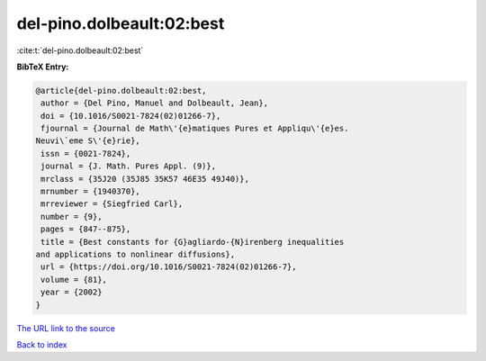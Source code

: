 del-pino.dolbeault:02:best
==========================

:cite:t:`del-pino.dolbeault:02:best`

**BibTeX Entry:**

.. code-block:: bibtex

   @article{del-pino.dolbeault:02:best,
    author = {Del Pino, Manuel and Dolbeault, Jean},
    doi = {10.1016/S0021-7824(02)01266-7},
    fjournal = {Journal de Math\'{e}matiques Pures et Appliqu\'{e}es.
   Neuvi\`eme S\'{e}rie},
    issn = {0021-7824},
    journal = {J. Math. Pures Appl. (9)},
    mrclass = {35J20 (35J85 35K57 46E35 49J40)},
    mrnumber = {1940370},
    mrreviewer = {Siegfried Carl},
    number = {9},
    pages = {847--875},
    title = {Best constants for {G}agliardo-{N}irenberg inequalities
   and applications to nonlinear diffusions},
    url = {https://doi.org/10.1016/S0021-7824(02)01266-7},
    volume = {81},
    year = {2002}
   }

`The URL link to the source <ttps://doi.org/10.1016/S0021-7824(02)01266-7}>`__


`Back to index <../By-Cite-Keys.html>`__
